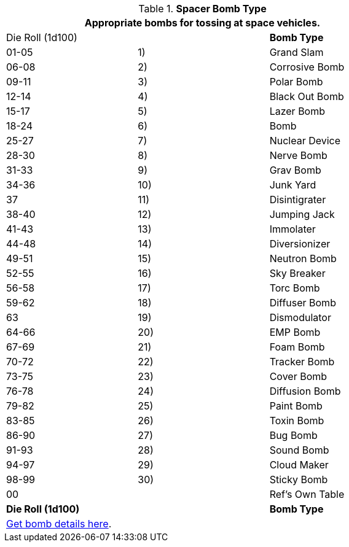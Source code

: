 // Table 52.16.5 Spacer Bomb Type
.*Spacer Bomb Type*
[width="75%",cols="3*^",frame="all", stripes="even"]
|===
3+<|Appropriate bombs for tossing at space vehicles.

|Die Roll (1d100)
s|
s|Bomb Type 

|01-05
|1)
|Grand Slam

|06-08
|2)
|Corrosive Bomb

|09-11
|3)
|Polar Bomb

|12-14
|4)
|Black Out Bomb

|15-17
|5) 
|Lazer Bomb

|18-24
|6)
|Bomb

|25-27
|7)
|Nuclear Device

|28-30
|8)
|Nerve Bomb

|31-33
|9)
|Grav Bomb

|34-36
|10)
|Junk Yard

|37
|11)
|Disintigrater

|38-40
|12)
|Jumping Jack

|41-43
|13)
|Immolater

|44-48
|14)
|Diversionizer

|49-51
|15)
|Neutron Bomb

|52-55
|16)
|Sky Breaker

|56-58
|17)
|Torc Bomb

|59-62
|18)
|Diffuser Bomb

|63
|19)
|Dismodulator

|64-66
|20)
|EMP Bomb

|67-69
|21)
|Foam Bomb

|70-72
|22)
|Tracker Bomb

|73-75
|23)
|Cover Bomb

|76-78
|24)
|Diffusion Bomb

|79-82
|25)
|Paint Bomb

|83-85
|26)
|Toxin Bomb

|86-90
|27)
|Bug Bomb

|91-93
|28)
|Sound Bomb

|94-97
|29)
|Cloud Maker

|98-99
|30)
|Sticky Bomb

|00
|
|Ref's Own Table

s|Die Roll (1d100)
s|
s|Bomb Type 

3+^|xref::CH44_Bombs.adoc[Get bomb details here].

|===
